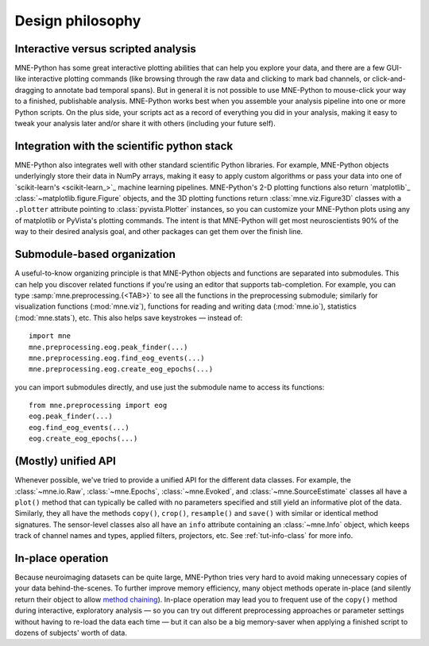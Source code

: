 .. _design_philosophy:

Design philosophy
=================

Interactive versus scripted analysis
^^^^^^^^^^^^^^^^^^^^^^^^^^^^^^^^^^^^

MNE-Python has some great interactive plotting abilities that can help you
explore your data, and there are a few GUI-like interactive plotting commands
(like browsing through the raw data and clicking to mark bad channels, or
click-and-dragging to annotate bad temporal spans). But in general it is not
possible to use MNE-Python to mouse-click your way to a finished, publishable
analysis. MNE-Python works best when you assemble your analysis pipeline into
one or more Python scripts. On the plus side, your scripts act as a record of
everything you did in your analysis, making it easy to tweak your analysis
later and/or share it with others (including your future self).


Integration with the scientific python stack
^^^^^^^^^^^^^^^^^^^^^^^^^^^^^^^^^^^^^^^^^^^^

MNE-Python also integrates well with other standard scientific Python
libraries. For example, MNE-Python objects underlyingly store their data in
NumPy arrays, making it easy to apply custom algorithms or pass your data into
one of `scikit-learn's <scikit-learn_>`_ machine learning pipelines.
MNE-Python's 2-D plotting functions also return `matplotlib`_
:class:`~matplotlib.figure.Figure` objects, and the 3D plotting functions
return :class:`mne.viz.Figure3D` classes with a ``.plotter`` attribute
pointing to :class:`pyvista.Plotter` instances,
so you can customize your MNE-Python plots using any
of matplotlib or PyVista's plotting commands. The intent is that MNE-Python
will get most neuroscientists 90% of the way to their desired analysis goal,
and other packages can get them over the finish line.


Submodule-based organization
^^^^^^^^^^^^^^^^^^^^^^^^^^^^

A useful-to-know organizing principle is that MNE-Python objects and functions
are separated into submodules. This can help you discover related functions if
you're using an editor that supports tab-completion. For example, you can type
:samp:`mne.preprocessing.{<TAB>}` to see all the functions in the preprocessing
submodule; similarly for visualization functions (:mod:`mne.viz`), functions
for reading and writing data (:mod:`mne.io`), statistics (:mod:`mne.stats`),
etc.  This also helps save keystrokes — instead of::

    import mne
    mne.preprocessing.eog.peak_finder(...)
    mne.preprocessing.eog.find_eog_events(...)
    mne.preprocessing.eog.create_eog_epochs(...)

you can import submodules directly, and use just the submodule name to access
its functions::

    from mne.preprocessing import eog
    eog.peak_finder(...)
    eog.find_eog_events(...)
    eog.create_eog_epochs(...)


(Mostly) unified API
^^^^^^^^^^^^^^^^^^^^

Whenever possible, we've tried to provide a unified API for the different data
classes. For example, the :class:`~mne.io.Raw`, :class:`~mne.Epochs`,
:class:`~mne.Evoked`, and :class:`~mne.SourceEstimate` classes all have a
``plot()`` method that can typically be called with no parameters specified and
still yield an informative plot of the data. Similarly, they all have the
methods ``copy()``, ``crop()``, ``resample()`` and ``save()`` with similar or
identical method signatures. The sensor-level classes also all have an ``info``
attribute containing an :class:`~mne.Info` object, which keeps track of channel
names and types, applied filters, projectors, etc. See :ref:`tut-info-class`
for more info.


.. _sect-meth-chain:

In-place operation
^^^^^^^^^^^^^^^^^^

Because neuroimaging datasets can be quite large, MNE-Python tries very hard to
avoid making unnecessary copies of your data behind-the-scenes. To further
improve memory efficiency, many object methods operate in-place (and silently
return their object to allow `method chaining`_). In-place operation may lead
you to frequent use of the ``copy()`` method during interactive, exploratory
analysis — so you can try out different preprocessing approaches or parameter
settings without having to re-load the data each time — but it can also be a
big memory-saver when applying a finished script to dozens of subjects' worth
of data.



.. LINKS

.. _`method chaining`: https://en.wikipedia.org/wiki/Method_chaining
